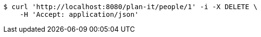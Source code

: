 [source,bash]
----
$ curl 'http://localhost:8080/plan-it/people/1' -i -X DELETE \
    -H 'Accept: application/json'
----